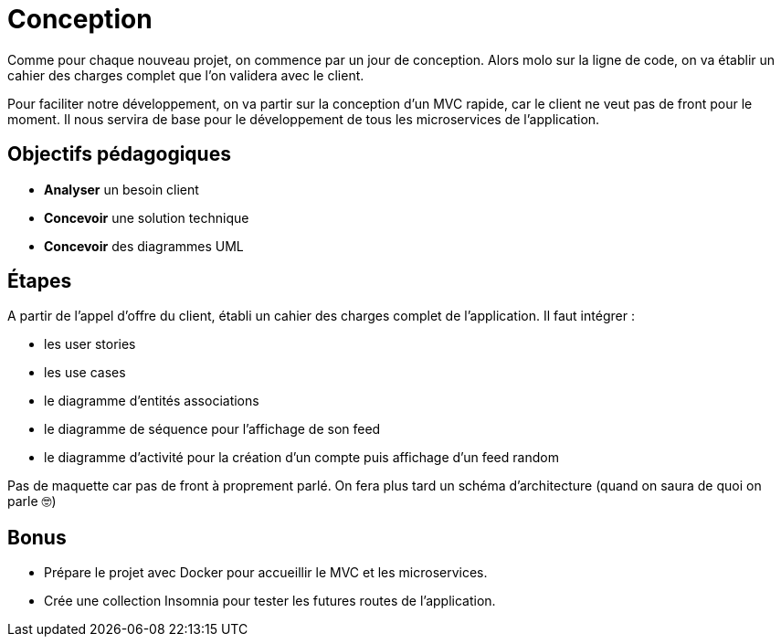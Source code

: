 = Conception

Comme pour chaque nouveau projet, on commence par un jour de conception. Alors molo sur la ligne de code, on va établir un cahier des charges complet que l'on validera avec le client.

Pour faciliter notre développement, on va partir sur la conception d'un MVC rapide, car le client ne veut pas de front pour le moment. Il nous servira de base pour le développement de tous les microservices de l'application. 

== Objectifs pédagogiques

* *Analyser* un besoin client
* *Concevoir* une solution technique
* *Concevoir* des diagrammes UML

== Étapes

A partir de l'appel d'offre du client, établi un cahier des charges complet de l'application. Il faut intégrer :

* les user stories
* les use cases
* le diagramme d'entités associations
* le diagramme de séquence pour l'affichage de son feed
* le diagramme d'activité pour la création d'un compte puis affichage d'un feed random

Pas de maquette car pas de front à proprement parlé. On fera plus tard un schéma d'architecture (quand on saura de quoi on parle 🤓)

== Bonus 

* Prépare le projet avec Docker pour accueillir le MVC et les microservices.
* Crée une collection Insomnia pour tester les futures routes de l'application.
